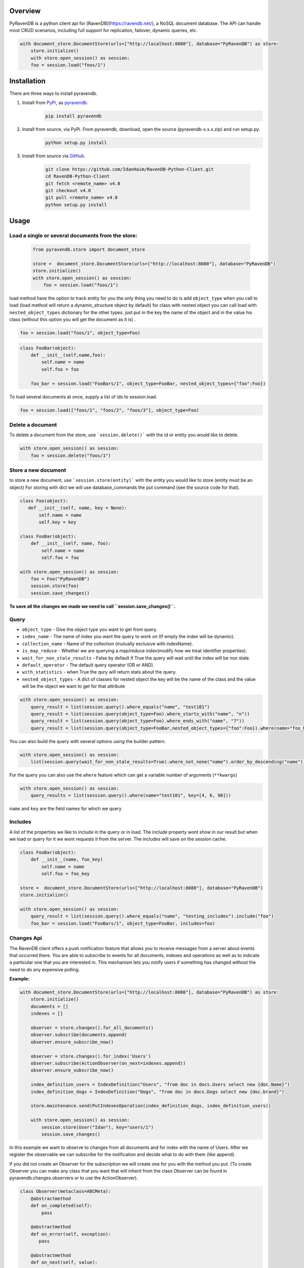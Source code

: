 Overview
===============

PyRavenDB is a python client api for [RavenDB](https://ravendb.net/), a NoSQL document database.
The API can handle most CRUD scenarios, including full support for replication, failover, dynamic queries, etc.


.. code-block:: python

    with document_store.DocumentStore(urls=["http://localhost:8080"], database="PyRavenDB") as store:
        store.initialize()
        with store.open_session() as session:
        foo = session.load("foos/1")


Installation
=============
There are three ways to install pyravendb.

1. Install from `PyPi <https://pypi.python.org/pypi>`_, as `pyravendb <https://pypi.python.org/pypi/pyravendb>`_.
	.. code-block:: bash

	    pip install pyravendb

2. Install from source, via PyPi. From pyravendb, download, open the source (pyravendb-x.x.x.zip) and run setup.py.
	.. code-block:: bash

          python setup.py install


3. Install from source via `GitHub <https://github.com/ravendb/RavenDB-Python-Client>`_.

	.. code-block:: bash

          git clone https://github.com/IdanHaim/RavenDB-Python-Client.git
          cd RavenDB-Python-Client
          git fetch <remote_name> v4.0
          git checkout v4.0
          git pull <remote_name> v4.0
          python setup.py install

Usage
=====
Load a single or several document\s from the store:
----------------------------------------------------

 .. code-block:: python

    from pyravendb.store import document_store

    store =  document_store.DocumentStore(urls=["http://localhost:8080"], database="PyRavenDB")
    store.initialize()
    with store.open_session() as session:
        foo = session.load("foos/1")


load method have the option to track entity for you the only thing you need to do is add ``object_type``  when you call to load
(load method will return a dynamic_structure object by default) for class with nested object you can call load with ``nested_object_types`` dictionary for the other types. just put in the key the name of the object and in the value his class (without this option you will get the document as it is) .

.. code-block:: python

    foo = session.load("foos/1", object_type=Foo)

.. code-block:: python

    class FooBar(object):
        def __init__(self,name,foo):
            self.name = name
            self.foo = foo

	foo_bar = session.load("FooBars/1", object_type=FooBar, nested_object_types={"foo":Foo})

To load several documents at once, supply a list of ids to session.load.

.. code-block:: python

    foo = session.load(["foos/1", "foos/2", "foos/3"], object_type=Foo)

Delete a document
--------------------
To delete a document from the store,  use ```session.delete()``` with the id or entity you would like to delete.

.. code-block:: python

    with store.open_session() as session:
        foo = session.delete("foos/1")

Store a new document
-------------------------
to store a new document, use ```session.store(entity)``` with the entity you would like to store (entity must be an object)
For storing with dict we will use database_commands the put command (see the source code for that).

.. code-block:: python

    class Foo(object):
       def __init__(self, name, key = None):
           self.name = name
           self.key = key

    class FooBar(object):
        def __init__(self, name, foo):
            self.name = name
            self.foo = foo

    with store.open_session() as session:
        foo = Foo("PyRavenDB")
        session.store(foo)
        session.save_changes()

**To save all the changes we made we need to call ``session.save_changes()``.**

Query
------------
* ``object_type`` - Give the object type you want to get from query.
* ``index_name`` -  The name of index you want the query to work on (If empty the index will be dynamic).
* ``collection_name`` -  Name of the collection (mutually exclusive with indexName).
* ``is_map_reduce`` - Whether we are querying a map/reduce index(modify how we treat identifier properties).
* ``wait_for_non_stale_results`` - False by default if True the query will wait until the index will be non stale.
* ``default_operator`` - The default query operator (OR or AND).
* ``with_statistics`` - when True the qury will return stats about the query.
* ``nested_object_types`` - A dict of classes for nested object the key will be the name of the class and the value will be the object we want to get for that attribute

.. code-block:: python

    with store.open_session() as session:
        query_result = list(session.query().where_equals("name", "test101")
        query_result = list(session.query(object_type=Foo).where_starts_with("name", "n"))
        query_result = list(session.query(object_type=Foo).where_ends_with("name", "7"))
        query_result = list(session.query(object_type=FooBar,nested_object_types={"foo":Foo}).where(name="foo_bar"))

You can also build the query with several options using the builder pattern.

.. code-block:: python

    with store.open_session() as session:
        list(session.query(wait_for_non_stale_results=True).where_not_none("name").order_by_descending("name"))

For the query you can also use the ``where`` feature which can get a variable number of arguments (``**kwargs``)

.. code-block:: python

    with store.open_session() as session:
        query_results = list(session.query().where(name="test101", key=[4, 6, 90]))

``name`` and ``key`` are the field names for which we query

Includes
--------------
A list of the properties we like to include in the query or in load.
The include property wont show in our result but when we load or query for it we wont requests it from the server.
The includes will save on the session cache.

.. code-block:: python

    class FooBar(object):
        def __init__(name, foo_key)
            self.name = name
            self.foo = foo_key

    store =  document_store.DocumentStore(urls=["http://localhost:8080"], database="PyRavenDB")
    store.initialize()

    with store.open_session() as session:
        query_result = list(session.query().where_equals("name", "testing_includes").include("foo")
        foo_bar = session.load("FooBars/1", object_type=FooBar, includes=foo)



Changes Api
---------------
The RavenDB client offers a push notification feature that allows you to receive messages from a server about events that occurred there.
You are able to subscribe to events for all documents, indexes and operations as well as to indicate a particular
one that you are interested in. This mechanism lets you notify users if something has changed without
the need to do any expensive polling.

**Example:**

.. code-block:: python

    with document_store.DocumentStore(urls=["http://localhost:8080"], database="PyRavenDB") as store:
        store.initialize()
        documents = []
        indexes = []

        observer = store.changes().for_all_documents()
        observer.subscribe(documents.append)
        observer.ensure_subscribe_now()

        observer = store.changes().for_index('Users')
        observer.subscribe(ActionObserver(on_next=indexes.append))
        observer.ensure_subscribe_now()

        index_definition_users = IndexDefinition("Users", "from doc in docs.Users select new {doc.Name}")
        index_definition_dogs = IndexDefinition("Dogs", "from doc in docs.Dogs select new {doc.brand}")

        store.maintenance.send(PutIndexesOperation(index_definition_dogs, index_definition_users))

        with store.open_session() as session:
            session.store(User("Idan"), key="users/1")
            session.save_changes()

In this example we want to observe to changes from all documents and for index with the name of Users.
After we register the observable we can subscribe for the notification and decide what to do with them (like append).

If you did not create an Observer for the subscription we will create one for you with the method you put.
(To create Observer you can make any class that you want that will inherit from the class Observer
can be found in pyravendb.changes.observers or to use the ActionObserver).

.. code-block:: python

    class Observer(metaclass=ABCMeta):
        @abstractmethod
        def on_completed(self):
            pass

        @abstractmethod
        def on_error(self, exception):
           pass

        @abstractmethod
        def on_next(self, value):
           pass


What`s new
=============
Mappers
--------
mappers have been added to ``DocumentConvention`` to be able to parse custom objects.
For using the mappers, only update ``conventions.mappers`` from the ``DocumentStore``
with your own dict.
The key of the mappers will be the type of the object you want to initialize and the value will be a key, value method:
the key will be the property name inside the object and the value will be the value of the property inside the document.
like before you must specify the ``object_type`` property to be able to fetch the mapper method that you supplied
if ``nested_object_types`` is initialized the mappers won't work.

**Example:**

.. code-block:: python

    class Address:
        def __init__(self, street, city, state):
            self.street = street
            self.city = city
            self.state = state


    class Owner:
        def __init__(self, name, address):
            self.name = name
            self.address = address


    class Dog:
        def __init__(self, name, owner):
            self.name = name
            self.owner = owner

    # This method will be called for each of the object properties
    def get_dog(key, value):
        if not value:
            return None
        if key == "address":
            return Address(**value)
        elif key == "owner":
            return Owner(**value)


    address = Address("Rub", "Unknown", "Israel")
    owner = Owner("Idan", address)
    dog = Dog(name="Donald", owner=owner)

    with DocumentStore(urls=["http://localhost:8080"], database="PyRavenDB") as store:
        store.conventions.mappers.update({Dog: get_dog})
        store.initialize()
        with store.open_session() as session:
            result = session.load("dogs/1-A", object_type=Dog)

Bug Tracker
************
http://issues.hibernatingrhinos.com/issues/RDBC